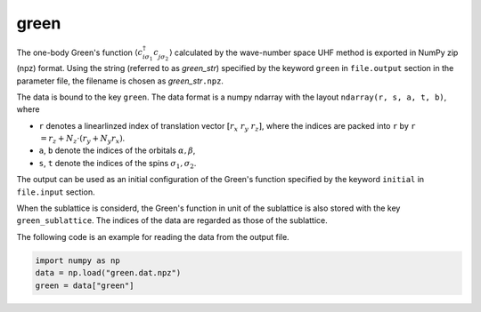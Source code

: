 .. highlight:: none

.. _Subsec:green_uhfk:

green
~~~~~~~~~~~~~~~~~~~~~~~~~~~~~~~~

The one-body Green's function
:math:`\langle c_{i\sigma_1}^{\dagger}c_{j\sigma_2}^{\phantom{\dagger}}\rangle`
calculated by the wave-number space UHF method is exported in NumPy zip (npz) format. 
Using the string (referred to as *green_str*) specified by the keyword ``green``
in ``file.output`` section in the parameter file,
the filename is chosen as *green_str*\ ``.npz``.

The data is bound to the key ``green``. The data format is a numpy ndarray
with the layout ``ndarray(r, s, a, t, b)``, where

- ``r`` denotes a linearlinzed index of translation vector :math:`[r_x\ r_y\ r_z]`,
  where the indices are packed into ``r`` by ``r`` :math:`= r_z + N_z \cdot (r_y + N_y r_x)`.
- ``a``, ``b`` denote the indices of the orbitals :math:`\alpha, \beta`,
- ``s``, ``t`` denote the indices of the spins :math:`\sigma_1, \sigma_2`.

The output can be used as an initial configuration of the Green's function
specified by the keyword ``initial`` in ``file.input`` section.

When the sublattice is considerd,
the Green's function in unit of the sublattice is also stored with the key ``green_sublattice``.
The indices of the data are regarded as those of the sublattice.

The following code is an example for reading the data from the output file.

.. code-block:: python

    import numpy as np
    data = np.load("green.dat.npz")
    green = data["green"]

.. raw:: latex
